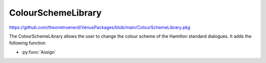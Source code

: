 ColourSchemeLibrary
=============================

https://github.com/theonetruenerd/VenusPackages/blob/main/ColourSchemeLibrary.pkg

The ColourSchemeLibrary allows the user to change the colour scheme of the Hamilton standard dialogues. It adds the following function

- :py:func:`Assign`

.. py:function:: Assign(variable i_str_ColorSchemeCode)

  This function updates the colour scheme of the Standard Dialogues that will be used in the method where the library is executed. Requires HSLExtensions(File), HSLExtensions(Directory), and ASW Global.

  :params i_str_ColorSchemeCode: The input color scheme code which is the int KitProviderCode. Hamilton = 0.
  :type i_str_ColorSchemeCode: Variable
  :return: None
  :rtype: N/A
